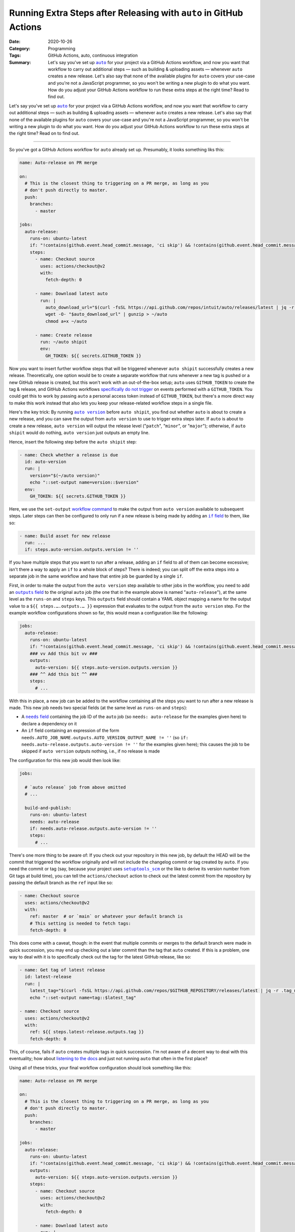 ===================================================================
Running Extra Steps after Releasing with ``auto`` in GitHub Actions
===================================================================

:Date: 2020-10-26
:Category: Programming
:Tags: GitHub Actions, auto, continuous integration
:Summary:
    Let's say you've set up |auto|_ for your project via a GitHub Actions
    workflow, and now you want that workflow to carry out additional steps —
    such as building & uploading assets — whenever ``auto`` creates a new
    release.  Let's also say that none of the available plugins for ``auto``
    covers your use-case and you're not a JavaScript programmer, so you won't
    be writing a new plugin to do what you want.  How do you adjust your GitHub
    Actions workflow to run these extra steps at the right time?  Read to find
    out.

Let's say you've set up |auto|_ for your project via a GitHub Actions workflow,
and now you want that workflow to carry out additional steps — such as building
& uploading assets — whenever ``auto`` creates a new release.  Let's also say
that none of the available plugins for ``auto`` covers your use-case and you're
not a JavaScript programmer, so you won't be writing a new plugin to do what
you want.  How do you adjust your GitHub Actions workflow to run these extra
steps at the right time?  Read on to find out.

.. |auto| replace:: ``auto``
.. _auto: https://github.com/intuit/auto

----

So you've got a GitHub Actions workflow for ``auto`` already set up.
Presumably, it looks something liks this:

.. code:: yaml

    name: Auto-release on PR merge

    on:
      # This is the closest thing to triggering on a PR merge, as long as you
      # don't push directly to master.
      push:
        branches:
          - master

    jobs:
      auto-release:
        runs-on: ubuntu-latest
        if: "!contains(github.event.head_commit.message, 'ci skip') && !contains(github.event.head_commit.message, 'skip ci')"
        steps:
          - name: Checkout source
            uses: actions/checkout@v2
            with:
              fetch-depth: 0

          - name: Download latest auto
            run: |
              auto_download_url="$(curl -fsSL https://api.github.com/repos/intuit/auto/releases/latest | jq -r '.assets[] | select(.name == "auto-linux.gz") | .browser_download_url')"
              wget -O- "$auto_download_url" | gunzip > ~/auto
              chmod a+x ~/auto

          - name: Create release
            run: ~/auto shipit
            env:
              GH_TOKEN: ${{ secrets.GITHUB_TOKEN }}

Now you want to insert further workflow steps that will be triggered whenever
``auto shipit`` successfully creates a new release.  Theoretically, one option
would be to create a separate workflow that runs whenever a new tag is pushed
or a new GitHub release is created, but this won't work with an out-of-the-box
setup; ``auto`` uses ``GITHUB_TOKEN`` to create the tag & release, and GitHub
Actions workflows `specifically do not trigger`__ on events performed with a
``GITHUB_TOKEN``.  You could get this to work by passing ``auto`` a personal
access token instead of ``GITHUB_TOKEN``, but there's a more direct way to make
this work instead that also lets you keep your release-related workflow steps
in a single file.

__ https://docs.github.com/en/free-pro-team@latest/actions/reference/
   events-that-trigger-workflows#triggering-new-workflows-using-a-personal-
   access-token

Here's the key trick: By running |auto version|_ before ``auto shipit``, you
find out whether ``auto`` is about to create a new release, and you can save
the output from ``auto version`` to use to trigger extra steps later.  If
``auto`` is about to create a new release, ``auto version`` will output the
release level ("``patch``", "``minor``", or "``major``"); otherwise, if ``auto
shipit`` would do nothing, ``auto version`` just outputs an empty line.

.. |auto version| replace:: ``auto version``
.. _auto version: https://intuit.github.io/auto/docs/generated/version

Hence, insert the following step before the ``auto shipit`` step:

.. code:: yaml

          - name: Check whether a release is due
            id: auto-version
            run: |
              version="$(~/auto version)"
              echo "::set-output name=version::$version"
            env:
              GH_TOKEN: ${{ secrets.GITHUB_TOKEN }}

Here, we use the ``set-output`` `workflow command`_ to make the output from
``auto version`` available to subsequent steps.  Later steps can then be
configured to only run if a new release is being made by adding an |if field|_
to them, like so:

.. _workflow command: https://docs.github.com/en/free-pro-team@latest/actions/
                      reference/workflow-commands-for-github-actions

.. |if field| replace:: ``if`` field
.. _if field: https://docs.github.com/en/free-pro-team@latest/actions/reference/
              workflow-syntax-for-github-actions#jobsjob_idstepsif

.. code:: yaml

          - name: Build asset for new release
            run: ...
            if: steps.auto-version.outputs.version != ''

If you have multiple steps that you want to run after a release, adding an
``if`` field to all of them can become excessive; isn't there a way to apply an
``if`` to a whole block of steps?  There is indeed; you can split off the extra
steps into a separate job in the same workflow and have that entire job be
guarded by a single ``if``.

First, in order to make the output from the ``auto version`` step available to
other jobs in the workflow, you need to add an |outputs field|_ to the original
``auto`` job (the one that in the example above is named "``auto-release``"),
at the same level as the ``runs-on`` and ``steps`` keys.  This ``outputs``
field should contain a YAML object mapping a name for the output value to a
``${{ steps.….outputs.… }}`` expression that evaluates to the output from the
``auto version`` step.  For the example workflow configurations shown so far,
this would mean a configuration like the following:

.. |outputs field| replace:: ``outputs`` field
.. _outputs field: https://docs.github.com/en/free-pro-team@latest/actions/
                   reference/workflow-syntax-for-github-actions
                   #jobsjob_idoutputs

.. code:: yaml

    jobs:
      auto-release:
        runs-on: ubuntu-latest
        if: "!contains(github.event.head_commit.message, 'ci skip') && !contains(github.event.head_commit.message, 'skip ci')"
        ### vv Add this bit vv ###
        outputs:
          auto-version: ${{ steps.auto-version.outputs.version }}
        ### ^^ Add this bit ^^ ###
        steps:
          # ...

With this in place, a new job can be added to the workflow containing all the
steps you want to run after a new release is made.  This new job needs two
special fields (at the same level as ``runs-on`` and ``steps``):

- A |needs field|_ containing the job ID of the ``auto`` job (so ``needs:
  auto-release`` for the examples given here) to declare a dependency on it

  .. |needs field| replace:: ``needs`` field
  .. _needs field: https://docs.github.com/en/free-pro-team@latest/actions/
                   reference/workflow-syntax-for-github-actions#jobsjob_idneeds

- An ``if`` field containing an expression of the form
  ``needs.AUTO_JOB_NAME.outputs.AUTO_VERSION_OUTPUT_NAME != ''`` (so ``if:
  needs.auto-release.outputs.auto-version != ''`` for the examples given here);
  this causes the job to be skipped if ``auto version`` outputs nothing, i.e.,
  if no release is made

The configuration for this new job would then look like:

.. code:: yaml

    jobs:

      # `auto release` job from above omitted
      # ...

      build-and-publish:
        runs-on: ubuntu-latest
        needs: auto-release
        if: needs.auto-release.outputs.auto-version != ''
        steps:
          # ...

There's one more thing to be aware of: If you check out your repository in this
new job, by default the HEAD will be the commit that triggered the workflow
originally and will not include the changelog commit or tag created by
``auto``.  If you need the commit or tag (say, because your project uses
|setuptools_scm|_ or the like to derive its version number from Git tags at
build time), you can tell the ``actions/checkout`` action to check out the
latest commit from the repository by passing the default branch as the ``ref``
input like so:

.. |setuptools_scm| replace:: ``setuptools_scm``
.. _setuptools_scm: https://pypi.org/project/setuptools-scm/

.. code:: yaml

      - name: Checkout source
        uses: actions/checkout@v2
        with:
          ref: master  # or `main` or whatever your default branch is
          # This setting is needed to fetch tags:
          fetch-depth: 0

This does come with a caveat, though: in the event that multiple commits or
merges to the default branch were made in quick succession, you may end up
checking out a later commit than the tag that ``auto`` created.  If this is a
problem, one way to deal with it is to specifically check out the tag for the
latest GitHub release, like so:

.. code:: yaml

      - name: Get tag of latest release
        id: latest-release
        run: |
          latest_tag="$(curl -fsSL https://api.github.com/repos/$GITHUB_REPOSITORY/releases/latest | jq -r .tag_name)"
          echo "::set-output name=tag::$latest_tag"

      - name: Checkout source
        uses: actions/checkout@v2
        with:
          ref: ${{ steps.latest-release.outputs.tag }}
          fetch-depth: 0

This, of course, fails if ``auto`` creates multiple tags in quick succession.
I'm not aware of a decent way to deal with this eventuality; how about
`listening to the docs`__ and just not running ``auto`` that often in the first
place?

__ https://intuit.github.io/auto/docs/welcome/quick-merge

Using all of these tricks, your final workflow configuration should look
something like this:

.. code:: yaml

    name: Auto-release on PR merge

    on:
      # This is the closest thing to triggering on a PR merge, as long as you
      # don't push directly to master.
      push:
        branches:
          - master

    jobs:
      auto-release:
        runs-on: ubuntu-latest
        if: "!contains(github.event.head_commit.message, 'ci skip') && !contains(github.event.head_commit.message, 'skip ci')"
        outputs:
          auto-version: ${{ steps.auto-version.outputs.version }}
        steps:
          - name: Checkout source
            uses: actions/checkout@v2
            with:
              fetch-depth: 0

          - name: Download latest auto
            run: |
              auto_download_url="$(curl -fsSL https://api.github.com/repos/intuit/auto/releases/latest | jq -r '.assets[] | select(.name == "auto-linux.gz") | .browser_download_url')"
              wget -O- "$auto_download_url" | gunzip > ~/auto
              chmod a+x ~/auto

          - name: Check whether a release is due
            id: auto-version
            run: |
              version="$(~/auto version)"
              echo "::set-output name=version::$version"
            env:
              GH_TOKEN: ${{ secrets.GITHUB_TOKEN }}

          - name: Create release
            run: ~/auto shipit
            env:
              GH_TOKEN: ${{ secrets.GITHUB_TOKEN }}

      build-and-publish:
        runs-on: ubuntu-latest
        needs: auto-release
        if: needs.auto-release.outputs.auto-version != ''
        steps:
          - name: Get tag of latest release
            id: latest-release
            run: |
              latest_tag="$(curl -fsSL https://api.github.com/repos/$GITHUB_REPOSITORY/releases/latest | jq -r .tag_name)"
              echo "::set-output name=tag::$latest_tag"

          - name: Checkout source
            uses: actions/checkout@v2
            with:
              ref: ${{ steps.latest-release.outputs.tag }}
              fetch-depth: 0

          # Remaining steps go here
          # ...

Enjoy!
